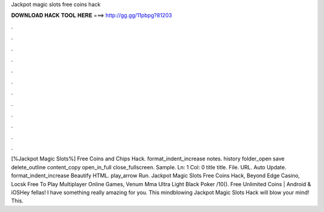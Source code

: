 Jackpot magic slots free coins hack

𝐃𝐎𝐖𝐍𝐋𝐎𝐀𝐃 𝐇𝐀𝐂𝐊 𝐓𝐎𝐎𝐋 𝐇𝐄𝐑𝐄 ===> http://gg.gg/11pbpg?81203

.

.

.

.

.

.

.

.

.

.

.

.

[%Jackpot Magic Slots%] Free Coins and Chips Hack. format_indent_increase notes. history folder_open save delete_outline content_copy open_in_full close_fullscreen. Sample. Ln: 1 Col: 0 title title. File. URL. Auto Update. format_indent_increase Beautify HTML. play_arrow Run. Jackpot Magic Slots Free Coins Hack, Beyond Edge Casino, Locsk Free To Play Multiplayer Online Games, Venum Mma Ultra Light Black Poker /10(). Free Unlimited Coins | Android & iOSHey fellas! I have something really amazing for you. This mindblowing Jackpot Magic Slots Hack will blow your mind! This.